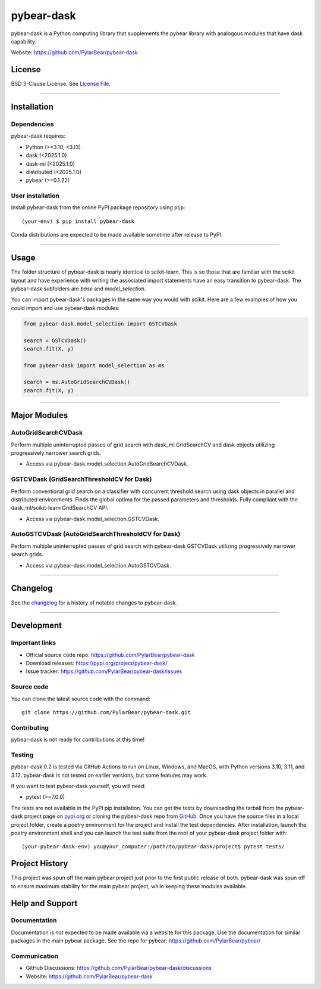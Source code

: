pybear-dask
===========

|Tests|
|Coverage|
|Test Status 313|
|Test Status 312|
|Test Status 311|
|Test Status 310|

.. |Tests| image:: https://raw.githubusercontent.com/PylarBear/pybear-dask/main/.github/badges/tests-badge.svg
   :target: https://github.com/PylarBear/pybear-dask/actions

.. |Coverage| image:: https://raw.githubusercontent.com/PylarBear/pybear-dask/main/.github/badges/coverage-badge.svg
   :target: https://github.com/PylarBear/pybear-dask/actions

.. |Test Status 313| image:: https://github.com/PylarBear/pybear-dask/actions/workflows/matrix-tests-py313.yml/badge.svg
   :target: https://github.com/PylarBear/pybear-dask/actions/workflows/matrix-tests-py313.yml

.. |Test Status 312| image:: https://github.com/PylarBear/pybear-dask/actions/workflows/matrix-tests-py312.yml/badge.svg
   :target: https://github.com/PylarBear/pybear-dask/actions/workflows/matrix-tests-py312.yml

.. |Test Status 311| image:: https://github.com/PylarBear/pybear-dask/actions/workflows/matrix-tests-py311.yml/badge.svg
   :target: https://github.com/PylarBear/pybear-dask/actions/workflows/matrix-tests-py311.yml

.. |Test Status 310| image:: https://github.com/PylarBear/pybear-dask/actions/workflows/matrix-tests-py310.yml/badge.svg
   :target: https://github.com/PylarBear/pybear-dask/actions/workflows/matrix-tests-py310.yml

|TestPyPI Build Status|

.. |TestPyPI Build Status| image:: https://github.com/PylarBear/pybear-dask/actions/workflows/testpypi-publish.yml/badge.svg
   :target: https://github.com/PylarBear/pybear-dask/actions/workflows/testpypi-publish.yml

|PyPI Build Status|
|Version|
|PyPI Downloads|

.. |PyPI Build Status| image:: https://github.com/PylarBear/pybear-dask/actions/workflows/pypi-publish.yml/badge.svg
   :target: https://github.com/PylarBear/pybear-dask/actions/workflows/pypi-publish.yml

.. |Version| image:: https://img.shields.io/pypi/v/pybear-dask
   :target: https://pypi.org/project/pybear-dask
   :alt: PyPI Version

.. |PyPI Downloads| image:: https://static.pepy.tech/badge/pybear-dask
   :target: https://pepy.tech/project/pybear-dask/
   :alt: PyPI Downloads

.. |PythonVersion| replace:: >=3.10, <3.13
.. |DaskVersion| replace:: <2025.1.0
.. |DaskMLVersion| replace:: <2025.1.0
.. |DistributedVersion| replace:: <2025.1.0
.. |PybearVersion| replace:: >=0.1.22
.. |PytestVersion| replace:: >=7.0.0



pybear-dask is a Python computing library that supplements the pybear
library with analogous modules that have dask capability.

Website: https://github.com/PylarBear/pybear-dask

License
-------

BSD 3-Clause License. See `License File <https://github.com/PylarBear/pybear-dask/blob/main/LICENSE>`__.

=======

Installation
------------

Dependencies
~~~~~~~~~~~~

pybear-dask requires:

- Python (|PythonVersion|)
- dask (|DaskVersion|)
- dask-ml (|DaskMLVersion|)
- distributed (|DistributedVersion|)
- pybear (|PybearVersion|)

User installation
~~~~~~~~~~~~~~~~~

Install pybear-dask from the online PyPI package repository using ``pip``::

   (your-env) $ pip install pybear-dask

Conda distributions are expected to be made available sometime after release to
PyPI.

=======

Usage
-----
The folder structure of pybear-dask is nearly identical to scikit-learn. This
is so those that are familiar with the scikit layout and have experience with
writing the associated import statements have an easy transition to pybear-dask.
The pybear-dask subfolders are *base* and *model_selection*.

You can import pybear-dask's packages in the same way you would with scikit.
Here are a few examples of how you could import and use pybear-dask modules:

.. code-block:: console

    from pybear-dask.model_selection import GSTCVDask

    search = GSTCVDask()
    search.fit(X, y)

    from pybear-dask import model_selection as ms

    search = ms.AutoGridSearchCVDask()
    search.fit(X, y)


=======

Major Modules
-------------

AutoGridSearchCVDask
~~~~~~~~~~~~~~~~~~~~
Perform multiple uninterrupted passes of grid search with dask_ml GridSearchCV 
and dask objects utilizing progressively narrower search grids.

- Access via pybear-dask.model_selection.AutoGridSearchCVDask.

GSTCVDask (GridSearchThresholdCV for Dask)
~~~~~~~~~~~~~~~~~~~~~~~~~~~~~~~~~~~~~~~~~~
Perform conventional grid search on a classifier with concurrent threshold 
search using dask objects in parallel and distributed environments. Finds the 
global optima for the passed parameters and thresholds. Fully compliant with 
the dask_ml/scikit-learn GridSearchCV API.

- Access via pybear-dask.model_selection.GSTCVDask.

AutoGSTCVDask (AutoGridSearchThresholdCV for Dask)
~~~~~~~~~~~~~~~~~~~~~~~~~~~~~~~~~~~~~~~~~~~~~~~~~~
Perform multiple uninterrupted passes of grid search with pybear-dask GSTCVDask
utilizing progressively narrower search grids.

- Access via pybear-dask.model_selection.AutoGSTCVDask.

=======

Changelog
---------

See the `changelog <https://github.com/PylarBear/pybear-dask/blob/main/CHANGELOG.md>`__
for a history of notable changes to pybear-dask.

=======

Development
-----------

Important links
~~~~~~~~~~~~~~~

- Official source code repo: https://github.com/PylarBear/pybear-dask
- Download releases: https://pypi.org/project/pybear-dask/
- Issue tracker: https://github.com/PylarBear/pybear-dask/issues

Source code
~~~~~~~~~~~

You can clone the latest source code with the command::

    git clone https://github.com/PylarBear/pybear-dask.git

Contributing
~~~~~~~~~~~~

pybear-dask is not ready for contributions at this time!

Testing
~~~~~~~

pybear-dask 0.2 is tested via GitHub Actions to run on Linux, Windows, and MacOS,
with Python versions 3.10, 3.11, and 3.12. pybear-dask is not tested on earlier
versions, but some features may work.

If you want to test pybear-dask yourself, you will need:

- pytest (|PytestVersion|)

The tests are not available in the PyPI pip installation. You can get
the tests by downloading the tarball from the pybear-dask project page on
`pypi.org <https://pypi.org/project/pybear-dask/>`_ or cloning the pybear-dask
repo from `GitHub <https://github.com/PylarBear/pybear-dask>`_. Once you have
the source files in a local project folder, create a poetry environment for the
project and install the test dependencies. After installation, launch the poetry
environment shell and you can launch the test suite from the root of your
pybear-dask project folder with::

    (your-pybear-dask-env) you@your_computer:/path/to/pybear-dask/project$ pytest tests/

Project History
---------------

This project was spun off the main pybear project just prior to the first
public release of both. pybear-dask was spun off to ensure maximum stability
for the main pybear project, while keeping these modules available.

Help and Support
----------------

Documentation
~~~~~~~~~~~~~

Documentation is not expected to be made available via a website for this
package. Use the documentation for similar packages in the main pybear package.
See the repo for pybear: https://github.com/PylarBear/pybear/

Communication
~~~~~~~~~~~~~

- GitHub Discussions: https://github.com/PylarBear/pybear-dask/discussions
- Website: https://github.com/PylarBear/pybear-dask





